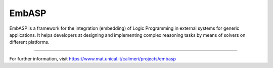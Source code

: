 EmbASP
=======================

EmbASP is a framework for the integration (embedding) of Logic Programming in external systems for generic applications.
It helps developers at designing and implementing complex reasoning tasks by means of solvers on different platforms.

----

For further information, visit https://www.mat.unical.it/calimeri/projects/embasp